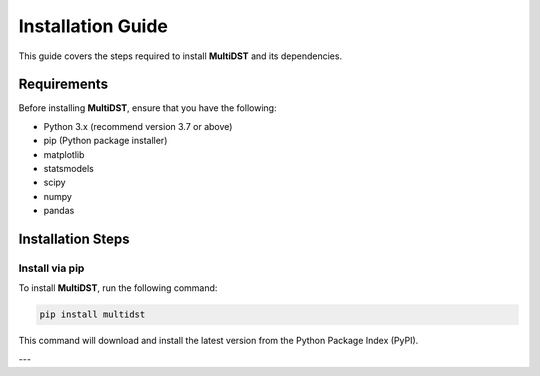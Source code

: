 Installation Guide
==================

This guide covers the steps required to install **MultiDST** and its dependencies.

Requirements
------------

Before installing **MultiDST**, ensure that you have the following:

- Python 3.x (recommend version 3.7 or above)
- pip (Python package installer)
- matplotlib
- statsmodels
- scipy
- numpy
- pandas

Installation Steps
------------------
Install via pip
~~~~~~~~~~~~~~~

To install **MultiDST**, run the following command:

.. code-block:: bash

   pip install multidst

This command will download and install the latest version from the Python Package Index (PyPI).



---

